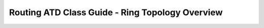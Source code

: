 Routing ATD Class Guide - Ring Topology Overview
=================================================

.. image:: ../../images/ratd_ring_images/ratd_ring_topo.png
   :align: center